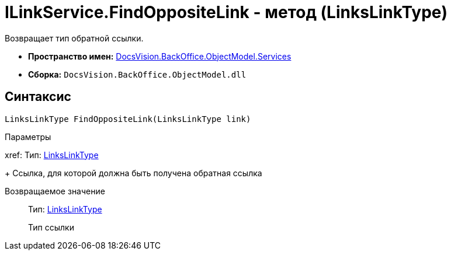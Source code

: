 = ILinkService.FindOppositeLink - метод (LinksLinkType)

Возвращает тип обратной ссылки.

* *Пространство имен:* xref:api/DocsVision/BackOffice/ObjectModel/Services/Services_NS.adoc[DocsVision.BackOffice.ObjectModel.Services]
* *Сборка:* `DocsVision.BackOffice.ObjectModel.dll`

== Синтаксис

[source,csharp]
----
LinksLinkType FindOppositeLink(LinksLinkType link)
----

Параметры

xref:
Тип: xref:api/DocsVision/BackOffice/ObjectModel/LinksLinkType_CL.adoc[LinksLinkType]
+
Ссылка, для которой должна быть получена обратная ссылка

Возвращаемое значение::
Тип: xref:api/DocsVision/BackOffice/ObjectModel/LinksLinkType_CL.adoc[LinksLinkType]
+
Тип ссылки
